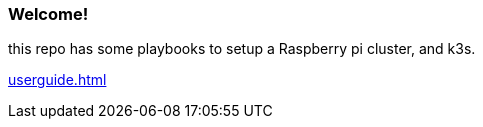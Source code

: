 === Welcome!

this repo has some playbooks to setup a Raspberry pi cluster, and k3s.

xref:userguide.adoc[]